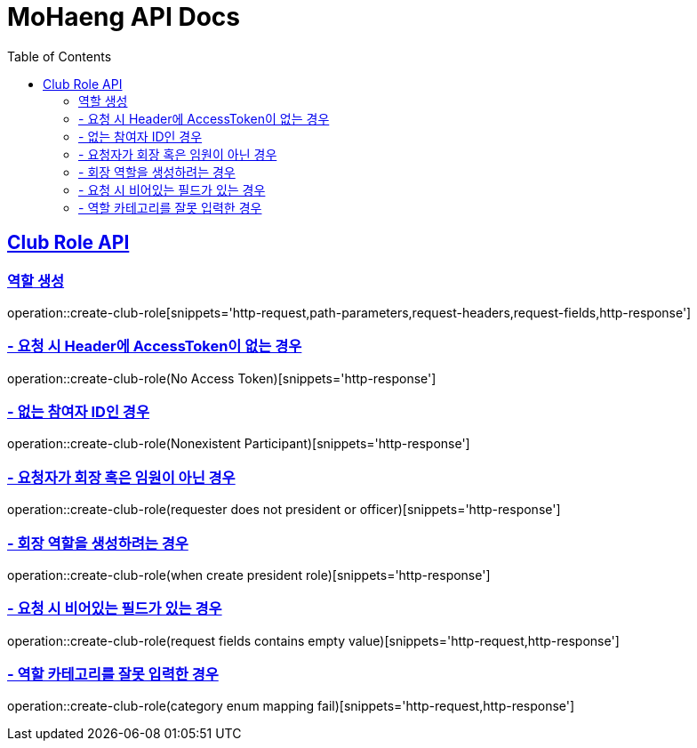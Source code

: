 = MoHaeng API Docs
:doctype: book
:icons: font
// 문서에 표기되는 코드들의 하이라이팅을 highlightjs를 사용
:source-highlighter: highlightjs
// toc (Table Of Contents)를 문서의 좌측에 두기
:toc: left
:toclevels: 2
:sectlinks:


[[Club-Role-API]]
== Club Role API

[[Club-Role-역할생성]]
=== 역할 생성

operation::create-club-role[snippets='http-request,path-parameters,request-headers,request-fields,http-response']

=== - 요청 시 Header에 AccessToken이 없는 경우

operation::create-club-role(No Access Token)[snippets='http-response']

=== - 없는 참여자 ID인 경우

operation::create-club-role(Nonexistent Participant)[snippets='http-response']

=== - 요청자가 회장 혹은 임원이 아닌 경우

operation::create-club-role(requester does not president or officer)[snippets='http-response']

=== - 회장 역할을 생성하려는 경우

operation::create-club-role(when create president role)[snippets='http-response']

=== - 요청 시 비어있는 필드가 있는 경우

operation::create-club-role(request fields contains empty value)[snippets='http-request,http-response']

=== - 역할 카테고리를 잘못 입력한 경우

operation::create-club-role(category enum mapping fail)[snippets='http-request,http-response']